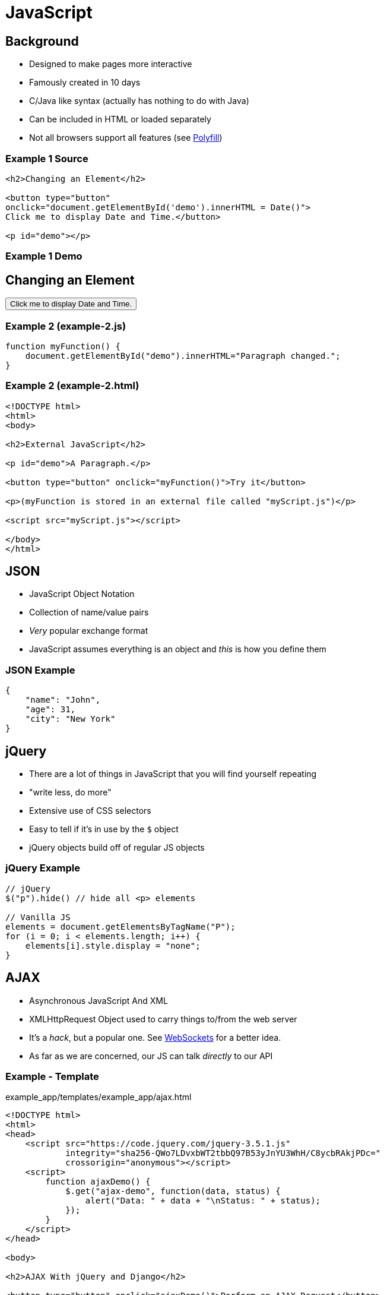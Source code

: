 = JavaScript

== Background

* Designed to make pages more interactive
* Famously created in 10 days
* C/Java like syntax (actually has nothing to do with Java)
* Can be included in HTML or loaded separately
* Not all browsers support all features (see https://developer.mozilla.org/en-US/docs/Glossary/Polyfill[Polyfill])

=== Example 1 Source

[source, html]
----
<h2>Changing an Element</h2>

<button type="button"
onclick="document.getElementById('demo').innerHTML = Date()">
Click me to display Date and Time.</button>

<p id="demo"></p>
----

=== Example 1 Demo

++++
<h2>Changing an Element</h2>

<button type="button"
onclick="document.getElementById('demo').innerHTML = Date()">
Click me to display Date and Time.</button>

<p id="demo"></p>
++++

=== Example 2 (example-2.js)

[source, javascript]
----
function myFunction() {
    document.getElementById("demo").innerHTML="Paragraph changed.";
}
----

=== Example 2 (example-2.html)
[source, html]
----
<!DOCTYPE html>
<html>
<body>

<h2>External JavaScript</h2>

<p id="demo">A Paragraph.</p>

<button type="button" onclick="myFunction()">Try it</button>

<p>(myFunction is stored in an external file called "myScript.js")</p>

<script src="myScript.js"></script>

</body>
</html>
----

== JSON

* JavaScript Object Notation
* Collection of name/value pairs
* _Very_ popular exchange format
* JavaScript assumes everything is an object and _this_ is how you define them

=== JSON Example

[source, json]
----
{
    "name": "John",
    "age": 31,
    "city": "New York"
}
----

== jQuery

* There are a lot of things in JavaScript that you will find yourself repeating
* "write less, do more"
* Extensive use of CSS selectors
* Easy to tell if it's in use by the `$` object
* jQuery objects build off of regular JS objects

=== jQuery Example

[source, javascript]
----
// jQuery
$("p").hide() // hide all <p> elements

// Vanilla JS
elements = document.getElementsByTagName("P");
for (i = 0; i < elements.length; i++) {
    elements[i].style.display = "none";
}
----

== AJAX

* Asynchronous JavaScript And XML
* XMLHttpRequest Object used to carry things to/from the web server
* It's a _hack_, but a popular one. See
  https://en.wikipedia.org/wiki/WebSocket[WebSockets] for a better idea.
* As far as we are concerned, our JS can talk _directly_ to our API

=== Example - Template

.example_app/templates/example_app/ajax.html
[source, html]
----
<!DOCTYPE html>
<html>
<head>
    <script src="https://code.jquery.com/jquery-3.5.1.js"
            integrity="sha256-QWo7LDvxbWT2tbbQ97B53yJnYU3WhH/C8ycbRAkjPDc="
            crossorigin="anonymous"></script>
    <script>
        function ajaxDemo() {
            $.get("ajax-demo", function(data, status) {
                alert("Data: " + data + "\nStatus: " + status);
            });
        }
    </script>
</head>

<body>

<h2>AJAX With jQuery and Django</h2>

<button type="button" onclick="ajaxDemo()">Perform an AJAX Request</button>

</body>
</html>
----

=== Example - Views

.example_app/views.py
[source, python]
----
from django.http import HttpResponse, HttpResponseRedirect, JsonResponse

# ...

def ajax(request):
    return render(request, 'example_app/ajax.html')

def ajax_demo(request):
    data = {
        "this": 1,
        "is": 2,
        "JSON": 3,
    }
    
    return JsonResponse(data)
----

=== Example - URLs

.example_app/urls.py
[source, python]
----
from django.urls import path

from . import views

urlpatterns = [
    path('', views.index, name='index'),
    path('extend', views.extend, name='extend'),
    path('for', views.for_view, name='for'),
    path('if', views.if_view, name='if'),
    path('cool', views.cool_view, name='cool'),
    path('random', views.random_view, name='random'),
    path('bake', views.bake, name='bake'),
    path('ingredient', views.ingredient, name='ingredient'),
    path('ajax', views.ajax, name='ajax'),
    path('ajax-demo', views.ajax_demo, name='ajax-demo'),
]
----

== Further Topics

* JavaScript rendering libraries: https://reactjs.org/[React], https://vuejs.org/[Vue.js], https://angularjs.org/[AngularJS]
* Server-side JavaScript: https://nodejs.org/en/[Node.js]

== Resources

* https://www.checkmarx.com/blog/javascript-history-infographic/[JavaScript History Infographic]
* https://www.w3schools.com/js/[w3schools JavaScript Tutorial]
* https://www.json.org/json-en.html[Introducing JSON]
* https://jquery.com/[jQuery]
* https://www.w3schools.com/jquery/jquery_intro.asp[jQuery Introduction]
* https://www.w3schools.com/jquery/jquery_examples.asp[jQuery Examples]
* https://www.w3schools.com/xml/ajax_intro.asp[w3schools AJAX Introduction]
* https://simpleisbetterthancomplex.com/tutorial/2016/07/27/how-to-return-json-encoded-response.html[How to Return a JSON-Encoded Response in Django]
